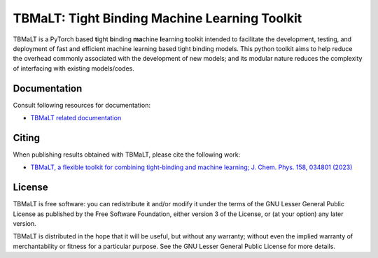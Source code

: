 **********************************************
TBMaLT: Tight Binding Machine Learning Toolkit
**********************************************
|Python badge| |License badge|

.. image:: https://avatars0.githubusercontent.com/u/73591989
   :height: 150 px
   :align: center


TBMaLT is a PyTorch based **t**\ight **b**\inding **ma**\chine **l**\earning **t**\oolkit intended
to facilitate the development, testing, and deployment of fast and efficient machine learning
based tight binding models. This python toolkit aims to help reduce the overhead commonly
associated with the development of new models; and its modular nature reduces the complexity
of interfacing with existing models/codes.


Documentation
=============

Consult following resources for documentation:

* `TBMaLT related documentation
  <https://github.com/tbmalt/tbmalt-docs>`_


Citing
======

When publishing results obtained with TBMaLT, please cite the following work:

* `TBMaLT, a flexible toolkit for combining tight-binding and machine learning;
  J. Chem. Phys. 158, 034801 (2023)
  <https://doi.org/10.1063/5.0132892>`_


License
=======

TBMaLT is free software: you can redistribute it and/or modify it under
the terms of the GNU Lesser General Public License as published by the Free
Software Foundation, either version 3 of the License, or (at your option) any
later version.

TBMaLT is distributed in the hope that it will be useful, but without any
warranty; without even the implied warranty of merchantability or fitness for a
particular purpose.  See the GNU Lesser General Public License for more details.

.. |Python badge| image:: https://img.shields.io/badge/python-v3.8-blue?style=for-the-badge&logo=python
    :target: https://www.python.org/
    :alt: Python

.. |License badge| image:: https://img.shields.io/badge/license-GNU%20LGPL%20v3.0-blue?style=for-the-badge&logo=GNU
    :target: https://www.gnu.org/licenses/lgpl-3.0.en.html
    :alt: GNU Lesser General Public License v3.0

